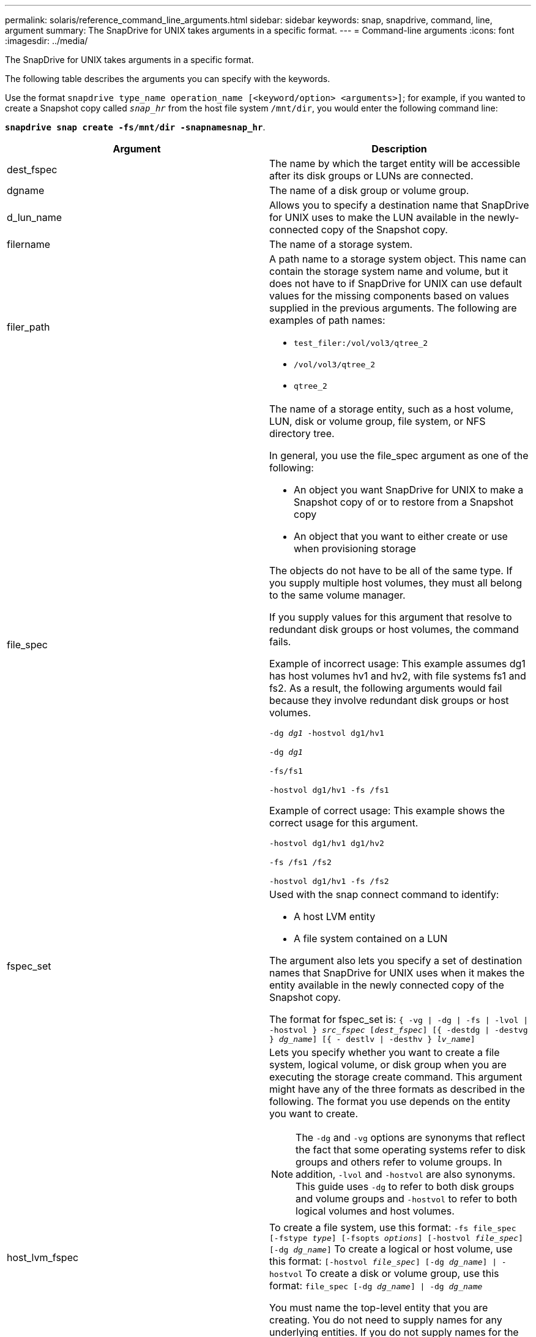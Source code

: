 ---
permalink: solaris/reference_command_line_arguments.html
sidebar: sidebar
keywords: snap, snapdrive, command, line, argument
summary: The SnapDrive for UNIX takes arguments in a specific format.
---
= Command-line arguments
:icons: font
:imagesdir: ../media/

[.lead]
The SnapDrive for UNIX takes arguments in a specific format.

The following table describes the arguments you can specify with the keywords.

Use the format `snapdrive type_name operation_name [<keyword/option> <arguments>]`; for example, if you wanted to create a Snapshot copy called `_snap_hr_` from the host file system `/mnt/dir`, you would enter the following command line:

`*snapdrive snap create -fs/mnt/dir -snapnamesnap_hr*`.

[options="header"]
|===
| Argument| Description
a|
dest_fspec
a|
The name by which the target entity will be accessible after its disk groups or LUNs are connected.
a|
dgname
a|
The name of a disk group or volume group.
a|
d_lun_name
a|
Allows you to specify a destination name that SnapDrive for UNIX uses to make the LUN available in the newly-connected copy of the Snapshot copy.
a|
filername
a|
The name of a storage system.
a|
filer_path
a|
A path name to a storage system object. This name can contain the storage system name and volume, but it does not have to if SnapDrive for UNIX can use default values for the missing components based on values supplied in the previous arguments. The following are examples of path names:

* `test_filer:/vol/vol3/qtree_2`
* `/vol/vol3/qtree_2`
* `qtree_2`

a|
file_spec
a|
The name of a storage entity, such as a host volume, LUN, disk or volume group, file system, or NFS directory tree.

In general, you use the file_spec argument as one of the following:

* An object you want SnapDrive for UNIX to make a Snapshot copy of or to restore from a Snapshot copy
* An object that you want to either create or use when provisioning storage

The objects do not have to be all of the same type. If you supply multiple host volumes, they must all belong to the same volume manager.

If you supply values for this argument that resolve to redundant disk groups or host volumes, the command fails.

Example of incorrect usage: This example assumes dg1 has host volumes hv1 and hv2, with file systems fs1 and fs2. As a result, the following arguments would fail because they involve redundant disk groups or host volumes.

`-dg _dg1_ -hostvol dg1/hv1`

`-dg _dg1_`

`-fs/fs1`

`-hostvol dg1/hv1 -fs /fs1`

Example of correct usage: This example shows the correct usage for this argument.

`-hostvol dg1/hv1 dg1/hv2`

`-fs /fs1 /fs2`

`-hostvol dg1/hv1 -fs /fs2`

a|
fspec_set
a|
Used with the snap connect command to identify:

* A host LVM entity
* A file system contained on a LUN

The argument also lets you specify a set of destination names that SnapDrive for UNIX uses when it makes the entity available in the newly connected copy of the Snapshot copy.

The format for fspec_set is: `{ -vg \| -dg \| -fs \| -lvol \| -hostvol } _src_fspec_ [_dest_fspec_] [{ -destdg \| -destvg } _dg_name_] [{ - destlv \| -desthv } _lv_name_]`

.2+a|
host_lvm_fspec
a|
Lets you specify whether you want to create a file system, logical volume, or disk group when you are executing the storage create command. This argument might have any of the three formats as described in the following. The format you use depends on the entity you want to create.

NOTE: The `-dg` and `-vg` options are synonyms that reflect the fact that some operating systems refer to disk groups and others refer to volume groups. In addition, `-lvol` and `-hostvol` are also synonyms. This guide uses `-dg` to refer to both disk groups and volume groups and `-hostvol` to refer to both logical volumes and host volumes.

a|
To create a file system, use this format: `-fs file_spec [-fstype _type_] [-fsopts _options_] [-hostvol _file_spec_] [-dg _dg_name_]` To create a logical or host volume, use this format: `[-hostvol _file_spec_] [-dg _dg_name_] \| -hostvol` To create a disk or volume group, use this format: `file_spec [-dg _dg_name_] \| -dg _dg_name_`

You must name the top-level entity that you are creating. You do not need to supply names for any underlying entities. If you do not supply names for the underlying entities, SnapDrive for UNIX creates them with internally generated names.

If you specify that SnapDrive for UNIX create a file system, you must specify a type that SnapDrive for UNIX supports with the host LVM. These types include `vxfs` or `ufs`.

The option `-fsopts` is used to specify options to be passed to the host operation that creates the new file system; for example, `mkfs`.

a|
ig_name
a|
The name of an initiator group.
a|
long_filer_path
a|
A path name that includes the storage system name, volume name, and possibly other directory and file elements within that volume. The following are examples of long path names:

`test_filer:/vol/vol3/qtree_2`

`10.10.10.1:/vol/vol4/lun_21`

a|
long_lun_name
a|
A name that includes the storage system name, volume, and LUN name. The following is an example of a long LUN name:

`test_filer:/vol/vol1/lunA`

a|
long_snap_name
a|
A name that includes the storage system name, volume, and Snapshot copy name. The following is an example of a long Snapshot copy name: `test_filer:/vol/account_vol:snap_20040202`

With the `snapdrive snap show` and `snapdrive snap delete` commands, you can use the asterisk (*) character as a wildcard to match any part of a Snapshot copy name. If you use a wildcard character, you must place it at the end of the Snapshot copy name. SnapDrive for UNIX displays an error message if you use a wildcard at any other point in a name.

Example: This example uses wildcards with both the snap show command and the snap delete command: snap show myfiler:/vol/vol2:mysnap*

`myfiler:/vol/vol2:/yoursnap* snap show myfiler:/vol/vol1/qtree1:qtree_snap* snap delete 10.10.10.10:/vol/vol2:mysnap* 10.10.10.11:/vol/vol3:yoursnap* hersnap`

Limitation for wildcards: You cannot enter a wildcard in the middle of a Snapshot copy name. For example, the following command line produces an error message because the wildcard is in the middle of the Snapshot copy name: banana:``/vol/vol1:my*snap`

a|
lun_name
a|
The name of a LUN. This name does not include the storage system and volume where the LUN is located. The following is an example of a LUN name: `_lunA_`
a|
path
a|
Any path name.
a|
prefix_string
a|
prefix used in the volume clone's name generation
a|
s_lun_name
a|
Indicates a LUN entity that is captured in the Snapshot copy specified by `_long_snap_name_`.
|===
*Related information*

xref:reference_storage_provisioning_command_lines.adoc[Storage provisioning command lines]
